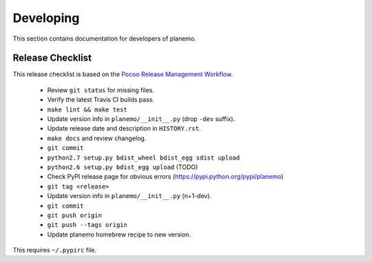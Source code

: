 ==========
Developing
==========

This section contains documentation for developers of planemo.

Release Checklist
-----------------

This release checklist is based on the `Pocoo Release Management Workflow
<http://www.pocoo.org/internal/release-management/>`_.

 * Review ``git status`` for missing files.
 * Verify the latest Travis CI builds pass.
 * ``make lint && make test``
 * Update version info in ``planemo/__init__.py`` (drop ``-dev`` suffix).
 * Update release date and description in ``HISTORY.rst``.
 * ``make docs`` and review changelog.
 * ``git commit``
 * ``python2.7 setup.py bdist_wheel bdist_egg sdist upload``
 * ``python2.6 setup.py bdist_egg upload`` (TODO)
 * Check PyPI release page for obvious errors (https://pypi.python.org/pypi/planemo)
 * ``git tag <release>``
 * Update version info in ``planemo/__init__.py`` (n+1-dev).
 * ``git commit``
 * ``git push origin``
 * ``git push --tags origin``
 * Update planemo homebrew recipe to new version.

This requires ``~/.pypirc`` file.
